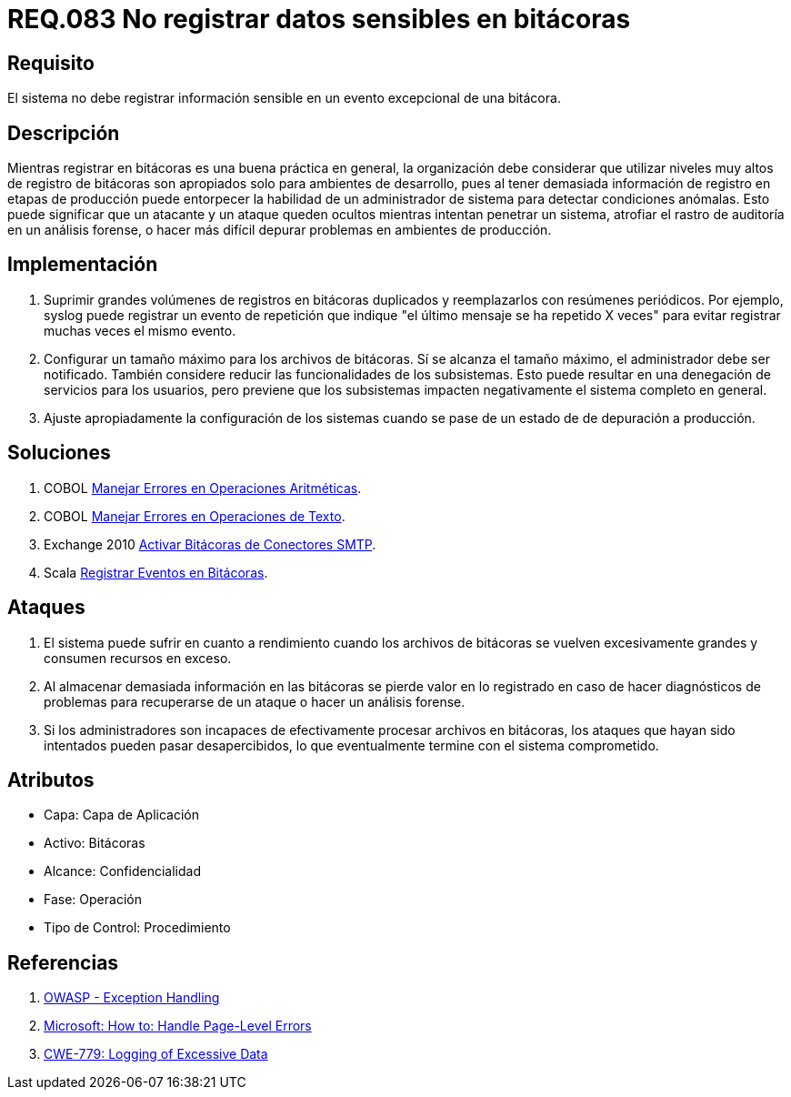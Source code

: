:slug: rules/083/
:category: rules
:description: En el presente documento se detallan los requerimientos de seguridad relacionados con las bitácoras que registran eventos relevantes. En este requerimiento se establece la importancia de evitar filtrar información sensible a través de eventos excepcionales almacenados en una bitácora.
:keywords: Requerimiento, Seguridad, Bitácoras, Información, Eventos, Almacenamiento.
:rules: yes

= REQ.083 No registrar datos sensibles en bitácoras

== Requisito

El sistema no debe registrar información sensible
en un evento excepcional de una bitácora.

== Descripción

Mientras registrar en bitácoras es una buena práctica en general,
la organización debe considerar que utilizar niveles muy altos
de registro de bitácoras son apropiados solo para ambientes de desarrollo,
pues al tener demasiada información de registro en etapas de producción
puede entorpecer la habilidad de un administrador de sistema
para detectar condiciones anómalas.
Esto puede significar que un atacante y un ataque
queden ocultos mientras intentan penetrar un sistema,
atrofiar el rastro de auditoría en un análisis forense,
o hacer más difícil depurar problemas en ambientes de producción.

== Implementación

. Suprimir grandes volúmenes de registros en bitácoras duplicados
y reemplazarlos con resúmenes periódicos.
Por ejemplo, +syslog+ puede registrar un evento de repetición
que indique "el último mensaje se ha repetido +X+ veces"
para evitar registrar muchas veces el mismo evento.

. Configurar un tamaño máximo para los archivos de bitácoras.
Sí se alcanza el tamaño máximo, el administrador debe ser notificado.
También considere reducir las funcionalidades de los subsistemas.
Esto puede resultar en una denegación de servicios para los usuarios,
pero previene que los subsistemas
impacten negativamente el sistema completo en general.

. Ajuste apropiadamente la configuración de los sistemas
cuando se pase de un estado de de depuración a producción.

== Soluciones

. +COBOL+ link:../../defends/cobol/error-operacion-aritmetica/[Manejar Errores en Operaciones Aritméticas].
. +COBOL+ link:../../defends/cobol/error-operacion-texto/[Manejar Errores en Operaciones de Texto].
. +Exchange 2010+ link:../../defends/exchange/activar-bitacoras-smtp/[Activar Bitácoras de Conectores SMTP].
. +Scala+ link:../../defends/scala/registrar-eventos-bitacoras/[Registrar Eventos en Bitácoras].

== Ataques

. El sistema puede sufrir en cuanto a rendimiento
cuando los archivos de bitácoras se vuelven excesivamente grandes
y consumen recursos en exceso.

. Al almacenar demasiada información en las bitácoras
se pierde valor en lo registrado en caso de hacer diagnósticos de problemas
para recuperarse de un ataque o hacer un análisis forense.

. Si los administradores son incapaces
de efectivamente procesar archivos en bitácoras,
los ataques que hayan sido intentados pueden pasar desapercibidos,
lo que eventualmente termine con el sistema comprometido.

== Atributos

* Capa: Capa de Aplicación
* Activo: Bitácoras
* Alcance: Confidencialidad
* Fase: Operación
* Tipo de Control: Procedimiento

== Referencias

. [[r1]] link:https://www.owasp.org/index.php/Exception_Handling#Logging_Exception_Details[OWASP - Exception Handling]
. [[r2]] link:https://msdn.microsoft.com/en-us/library/ed577840(v=vs.100).aspx[Microsoft: How to: Handle Page-Level Errors]
. [[r3]] link:https://cwe.mitre.org/data/definitions/779.html[CWE-779: Logging of Excessive Data]
